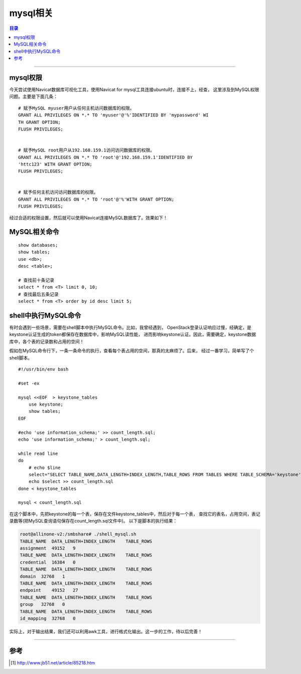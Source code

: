 .. _mysql_note:


########################
mysql相关
########################


.. contents:: 目录

--------------------------


mysql权限
==========

今天尝试使用Navicat数据库可视化工具，使用Navicat for mysql工具连接ubuntu时，连接不上，经查，
这里涉及到MySQL权限问题。主要是下面几条：

::

    # 赋予MySQL myuser用户从任何主机访问数据库的权限。
    GRANT ALL PRIVILEGES ON *.* TO 'myuser'@'%'IDENTIFIED BY 'mypassword' WI 
    TH GRANT OPTION;
    FLUSH PRIVILEGES;


    # 赋予MySQL root用户从192.168.159.1访问访问数据库的权限。
    GRANT ALL PRIVILEGES ON *.* TO 'root'@'192.168.159.1'IDENTIFIED BY
    'httc123' WITH GRANT OPTION;
    FLUSH PRIVILEGES;


    # 赋予任何主机访问访问数据库的权限。
    GRANT ALL PRIVILEGES ON *.* TO 'root'@'%'WITH GRANT OPTION;
    FLUSH PRIVILEGES;

经过合适的权限设置，然后就可以使用Navicat连接MySQL数据库了。效果如下！

.. figure:: /_static/images/Navicat_for_mysql.png
   :scale: 100
   :align: center


MySQL相关命令
==============

::

    show databases;
    show tables;
    use <db>;
    desc <table>;

    # 查找前十条记录
    select * from <T> limit 0, 10;
    # 查找最后五条记录
    select * from <T> order by id desc limit 5;


shell中执行MySQL命令
=====================

有时会遇到一些场景，需要在shell脚本中执行MySQL命令。比如，我曾经遇到，
OpenStack登录认证响应过慢，经确定，是keystone认证生成的token都保存在数据库中，影响MySQL读性能，
进而影响keystone认证。因此，需要确定，keystone数据库中，各个表的记录数和占用的空间！

假如在MySQL命令行下，一条一条命令的执行，查看每个表占用的空间，那真的太麻烦了。后来，
经过一番学习，简单写了个shell脚本。

::

    #!/usr/bin/env bash

    #set -ex

    mysql <<EOF  > keystone_tables
        use keystone;
        show tables;
    EOF

    #echo 'use information_schema;' >> count_length.sql;
    echo 'use information_schema;' > count_length.sql;

    while read line
    do
        # echo $line
        select="SELECT TABLE_NAME,DATA_LENGTH+INDEX_LENGTH,TABLE_ROWS FROM TABLES WHERE TABLE_SCHEMA='keystone' AND TABLE_NAME='$line';"
        echo $select >> count_length.sql
    done < keystone_tables

    mysql < count_length.sql

在这个脚本中，先把keystone的每一个表，保存在文件keystone_tables中，然后对于每一个表，
查找它的表名，占用空间，表记录数等(把MySQL查询语句保存在count_length.sql文件中)。
以下是脚本的执行结果：

.. code-block:: console

    root@allinone-v2:/smbshare# ./shell_mysql.sh 
    TABLE_NAME  DATA_LENGTH+INDEX_LENGTH    TABLE_ROWS
    assignment  49152   9
    TABLE_NAME  DATA_LENGTH+INDEX_LENGTH    TABLE_ROWS
    credential  16384   0
    TABLE_NAME  DATA_LENGTH+INDEX_LENGTH    TABLE_ROWS
    domain  32768   1
    TABLE_NAME  DATA_LENGTH+INDEX_LENGTH    TABLE_ROWS
    endpoint    49152   27
    TABLE_NAME  DATA_LENGTH+INDEX_LENGTH    TABLE_ROWS
    group   32768   0
    TABLE_NAME  DATA_LENGTH+INDEX_LENGTH    TABLE_ROWS
    id_mapping  32768   0

实际上，对于输出结果，我们还可以利用awk工具，进行格式化输出。这一步的工作，待以后完善！



---------------------

参考
=====

.. [#] http://www.jb51.net/article/85218.htm

